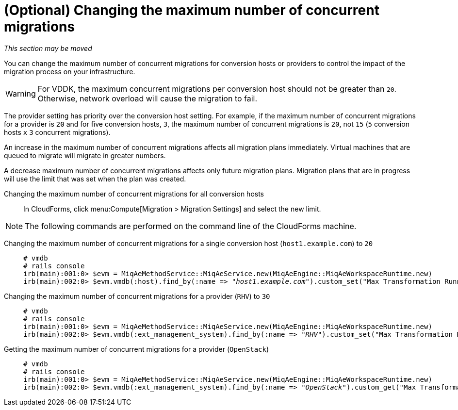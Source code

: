 // Module included in the following assemblies:
// assembly_Preparing_the_environment_for_migration.adoc
[id="Changing_the_maximum_number_of_concurrent_migrations"]
= (Optional) Changing the maximum number of concurrent migrations

_This section may be moved_

You can change the maximum number of concurrent migrations for conversion hosts or providers to control the impact of the migration process on your infrastructure.

[WARNING]
====
For VDDK, the maximum concurrent migrations per conversion host should not be greater than `20`. Otherwise, network overload will cause the migration to fail.
====

The provider setting has priority over the conversion host setting. For example, if the maximum number of concurrent migrations for a provider is `20` and for five conversion hosts, `3`, the maximum number of concurrent migrations is `20`, not `15` (`5` conversion hosts `x` `3` concurrent migrations).

An increase in the maximum number of concurrent migrations affects all migration plans immediately. Virtual machines that are queued to migrate will migrate in greater numbers.

A decrease maximum number of concurrent migrations affects only future migration plans. Migration plans that are in progress will use the limit that was set when the plan was created.

Changing the maximum number of concurrent migrations for all conversion hosts::

In CloudForms, click menu:Compute[Migration > Migration Settings] and select the new limit.

[NOTE]
====
The following commands are performed on the command line of the CloudForms machine.
====

Changing the maximum number of concurrent migrations for a single conversion host (`host1.example.com`) to `20`::
+
[options="nowrap" subs="+quotes,verbatim"]
----
# vmdb
# rails console
irb(main):001:0> $evm = MiqAeMethodService::MiqAeService.new(MiqAeEngine::MiqAeWorkspaceRuntime.new)
irb(main):002:0> $evm.vmdb(:host).find_by(:name => "_host1.example.com_").custom_set("Max Transformation Runners", _20_)
----

Changing the maximum number of concurrent migrations for a provider (`RHV`) to `30`::
+
[options="nowrap" subs="+quotes,verbatim"]
----
# vmdb
# rails console
irb(main):001:0> $evm = MiqAeMethodService::MiqAeService.new(MiqAeEngine::MiqAeWorkspaceRuntime.new)
irb(main):002:0> $evm.vmdb(:ext_management_system).find_by(:name => "_RHV_").custom_set("Max Transformation Runners", _30_)
----

Getting the maximum number of concurrent migrations for a provider (`OpenStack`)::
+
[options="nowrap" subs="+quotes,verbatim"]
----
# vmdb
# rails console
irb(main):001:0> $evm = MiqAeMethodService::MiqAeService.new(MiqAeEngine::MiqAeWorkspaceRuntime.new)
irb(main):002:0> $evm.vmdb(:ext_management_system).find_by(:name => "_OpenStack_").custom_get("Max Transformation Runners")
----
